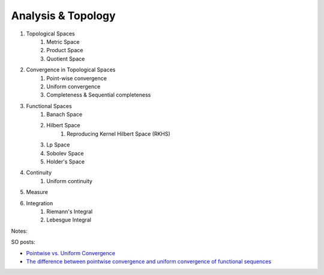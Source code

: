 Analysis & Topology
------------------------------
#. Topological Spaces
	#. Metric Space
	#. Product Space
	#. Quotient Space
#. Convergence in Topological Spaces
	#. Point-wise convergence
	#. Uniform convergence
	#. Completeness & Sequential completeness
#. Functional Spaces
	#. Banach Space
	#. Hilbert Space
		#. Reproducing Kernel Hilbert Space (RKHS)
	#. Lp Space
	#. Sobolev Space
	#. Holder's Space
#. Continuity
	#. Uniform continuity
#. Measure
#. Integration
	#. Riemann's Integral
	#. Lebesgue Integral

Notes:

SO posts: 

- `Pointwise vs. Uniform Convergence <https://math.stackexchange.com/a/915867>`_
- `The difference between pointwise convergence and uniform convergence of functional sequences <https://math.stackexchange.com/a/679981>`_
